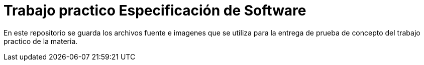 = Trabajo practico Especificación de Software

En este repositorio se guarda los archivos fuente e imagenes que se utiliza 
para la entrega de prueba de concepto del trabajo practico de la materia.
